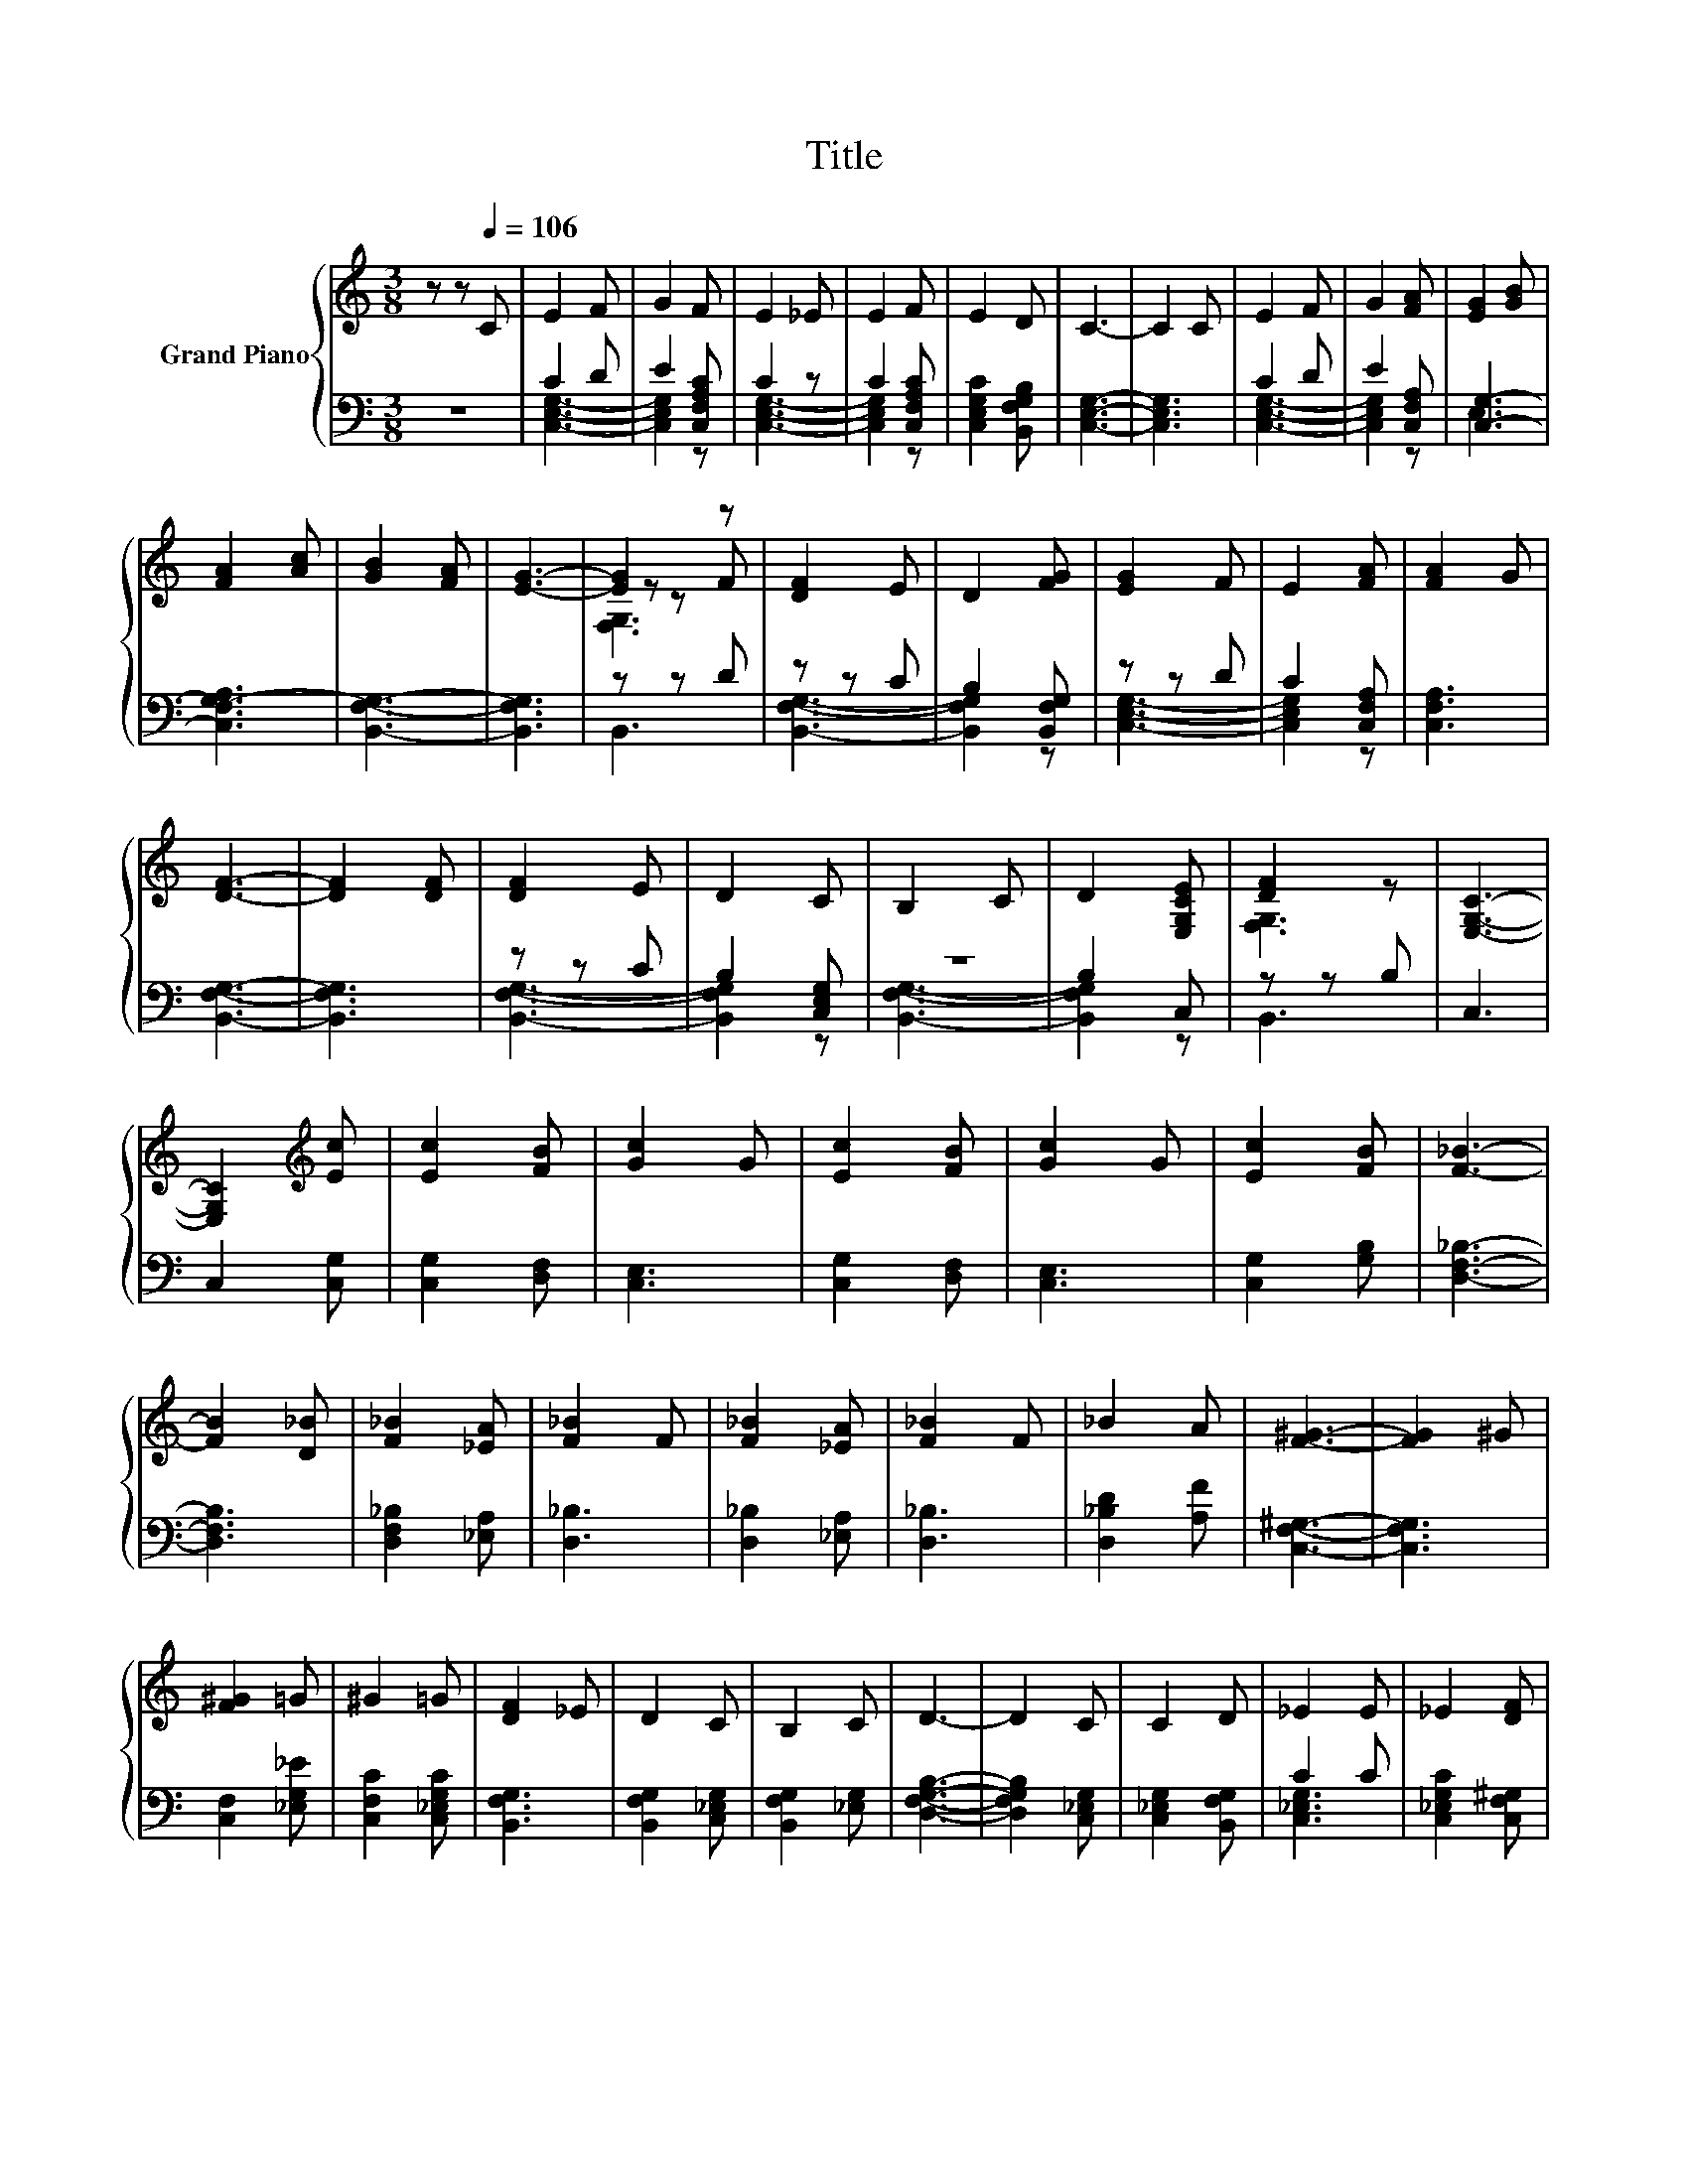 X:1
T:Title
%%score { ( 1 4 5 ) | ( 2 3 ) }
L:1/8
M:3/8
K:C
V:1 treble nm="Grand Piano"
V:4 treble 
V:5 treble 
V:2 bass 
V:3 bass 
V:1
 z z[Q:1/4=106] C | E2 F | G2 F | E2 _E | E2 F | E2 D | C3- | C2 C | E2 F | G2 [FA] | [EG]2 [GB] | %11
 [FA]2 [Ac] | [GB]2 [FA] | [EG]3- | [EG]2 z | [DF]2 E | D2 [FG] | [EG]2 F | E2 [FA] | [FA]2 G | %20
 [DF]3- | [DF]2 [DF] | [DF]2 E | D2 C | B,2 C | D2 [E,G,CE] | [DF]2 z | [E,G,C]3- | %28
 [E,G,C]2[K:treble] [Ec] | [Ec]2 [FB] | [Gc]2 G | [Ec]2 [FB] | [Gc]2 G | [Ec]2 [FB] | [F_B]3- | %35
 [FB]2 [D_B] | [F_B]2 [_EA] | [F_B]2 F | [F_B]2 [_EA] | [F_B]2 F | _B2 A | [F^G]3- | [FG]2 ^G | %43
 [F^G]2 =G | ^G2 =G | [DF]2 _E | D2 C | B,2 C | D3- | D2 C | C2 D | _E2 E | _E2 [DF] | %53
 [_EG]2 [EG] | [_EG]2 [FB] | [_Ec]3- | [Ec]2 z |] %57
V:2
 z3 | C2 D | E2 [C,F,A,C] | C2 z | C2 [C,F,A,C] | [C,E,G,C]2 [B,,F,G,B,] | [C,E,G,]3- | [C,E,G,]3 | %8
 C2 D | E2 [C,F,A,] | [C,G,]3- | [C,F,G,-A,]3 | [B,,F,G,]3- | [B,,F,G,]3 | z z D | z z C | %16
 B,2 [B,,F,G,] | z z D | C2 [C,F,A,] | [C,F,A,]3 | [B,,F,G,]3- | [B,,F,G,]3 | z z C | %23
 B,2 [C,E,G,] | z3 | B,2 C, | z z B, | C,3 | C,2 [C,G,] | [C,G,]2 [D,F,] | [C,E,]3 | %31
 [C,G,]2 [D,F,] | [C,E,]3 | [C,G,]2 [G,B,] | [D,F,_B,]3- | [D,F,B,]3 | [D,F,_B,]2 [_E,A,] | %37
 [D,_B,]3 | [D,_B,]2 [_E,A,] | [D,_B,]3 | [D,_B,D]2 [A,F] | [C,F,^G,]3- | [C,F,G,]3 | %43
 [C,F,]2 [_E,G,_E] | [C,F,C]2 [C,_E,G,C] | [B,,F,G,]3 | [B,,F,G,]2 [C,_E,G,] | [B,,F,G,]2 [_E,G,] | %48
 [D,F,G,B,]3- | [D,F,G,B,]2 [C,_E,G,] | [C,_E,G,]2 [B,,F,G,] | C2 C | [C,_E,G,C]2 [C,F,^G,] | %53
 [C,_E,G,]3 | [C,_E,G,]2 [B,,F,G,] | [C,_E,G,]3- | [C,E,G,]2 z |] %57
V:3
 x3 | [C,E,G,]3- | [C,E,G,]2 z | [C,E,G,]3- | [C,E,G,]2 z | x3 | x3 | x3 | [C,E,G,]3- | %9
 [C,E,G,]2 z | E,3 | x3 | x3 | x3 | B,,3 | [B,,F,G,]3- | [B,,F,G,]2 z | [C,E,G,]3- | [C,E,G,]2 z | %19
 x3 | x3 | x3 | [B,,F,G,]3- | [B,,F,G,]2 z | [B,,F,G,]3- | [B,,F,G,]2 z | B,,3 | x3 | x3 | x3 | %30
 x3 | x3 | x3 | x3 | x3 | x3 | x3 | x3 | x3 | x3 | x3 | x3 | x3 | x3 | x3 | x3 | x3 | x3 | x3 | %49
 x3 | x3 | [C,_E,G,]3 | x3 | x3 | x3 | x3 | x3 |] %57
V:4
 x3 | x3 | x3 | x3 | x3 | x3 | x3 | x3 | x3 | x3 | x3 | x3 | x3 | x3 | z z F | x3 | x3 | x3 | x3 | %19
 x3 | x3 | x3 | x3 | x3 | x3 | x3 | [F,G,]3 | x3 | x2[K:treble] x | x3 | x3 | x3 | x3 | x3 | x3 | %35
 x3 | x3 | x3 | x3 | x3 | x3 | x3 | x3 | x3 | x3 | x3 | x3 | x3 | x3 | x3 | x3 | x3 | x3 | x3 | %54
 x3 | x3 | x3 |] %57
V:5
 x3 | x3 | x3 | x3 | x3 | x3 | x3 | x3 | x3 | x3 | x3 | x3 | x3 | x3 | [F,G,]3 | x3 | x3 | x3 | %18
 x3 | x3 | x3 | x3 | x3 | x3 | x3 | x3 | x3 | x3 | x2[K:treble] x | x3 | x3 | x3 | x3 | x3 | x3 | %35
 x3 | x3 | x3 | x3 | x3 | x3 | x3 | x3 | x3 | x3 | x3 | x3 | x3 | x3 | x3 | x3 | x3 | x3 | x3 | %54
 x3 | x3 | x3 |] %57

